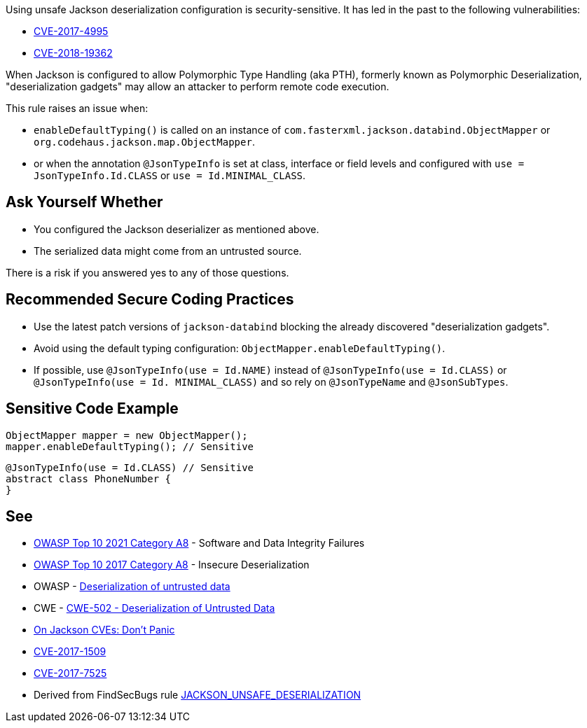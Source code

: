 Using unsafe Jackson deserialization configuration is security-sensitive.  It has led in the past to the following vulnerabilities:

* http://cve.mitre.org/cgi-bin/cvename.cgi?name=CVE-2017-4995[CVE-2017-4995]
* http://cve.mitre.org/cgi-bin/cvename.cgi?name=CVE-2018-19362[CVE-2018-19362]

When Jackson is configured to allow Polymorphic Type Handling (aka PTH), formerly known as Polymorphic Deserialization, "deserialization gadgets" may allow an attacker to perform remote code execution. 


This rule raises an issue when:

* ``++enableDefaultTyping()++`` is called on an instance of ``++com.fasterxml.jackson.databind.ObjectMapper++`` or ``++org.codehaus.jackson.map.ObjectMapper++``.
* or when the annotation ``++@JsonTypeInfo++`` is set at class, interface or field levels and configured with ``++use = JsonTypeInfo.Id.CLASS++`` or ``++use = Id.MINIMAL_CLASS++``.


== Ask Yourself Whether

* You configured the Jackson deserializer as mentioned above.
* The serialized data might come from an untrusted source.

There is a risk if you answered yes to any of those questions.


== Recommended Secure Coding Practices

* Use the latest patch versions of ``++jackson-databind++`` blocking the already discovered "deserialization gadgets".
* Avoid using the default typing configuration: ``++ObjectMapper.enableDefaultTyping()++``.
* If possible, use ``++@JsonTypeInfo(use = Id.NAME)++`` instead of ``++@JsonTypeInfo(use = Id.CLASS)++`` or ``++@JsonTypeInfo(use = Id. MINIMAL_CLASS)++`` and so rely on ``++@JsonTypeName++`` and ``++@JsonSubTypes++``.


== Sensitive Code Example

----
ObjectMapper mapper = new ObjectMapper();
mapper.enableDefaultTyping(); // Sensitive
----

----
@JsonTypeInfo(use = Id.CLASS) // Sensitive
abstract class PhoneNumber {
}
----


== See

* https://owasp.org/Top10/A08_2021-Software_and_Data_Integrity_Failures/[OWASP Top 10 2021 Category A8] - Software and Data Integrity Failures
* https://owasp.org/www-project-top-ten/2017/A8_2017-Insecure_Deserialization[OWASP Top 10 2017 Category A8] - Insecure Deserialization
* OWASP - https://owasp.org/www-community/vulnerabilities/Deserialization_of_untrusted_data[Deserialization of untrusted data]
* CWE - https://cwe.mitre.org/data/definitions/502[CWE-502 - Deserialization of Untrusted Data]
* https://medium.com/@cowtowncoder/on-jackson-cves-dont-panic-here-is-what-you-need-to-know-54cd0d6e8062[On Jackson CVEs: Don’t Panic]
* https://nvd.nist.gov/vuln/detail/CVE-2017-15095[CVE-2017-1509]
* https://nvd.nist.gov/vuln/detail/CVE-2017-7525[CVE-2017-7525]
* Derived from FindSecBugs rule https://find-sec-bugs.github.io/bugs.htm#JACKSON_UNSAFE_DESERIALIZATION[JACKSON_UNSAFE_DESERIALIZATION]


ifdef::env-github,rspecator-view[]

'''
== Implementation Specification
(visible only on this page)

=== Message

Make sure using this Jackson deserialization configuration is safe here.


=== Highlighting

* call to ``++enableDefaultTyping()++``
* @JsonTypeInfo + JsonTypeInfo.Id.CLASS or JsonTypeInfo.Id.MINIMAL_CLASS


'''
== Comments And Links
(visible only on this page)

=== on 27 Mar 2018, 11:29:52 Alexandre Gigleux wrote:
This is a "Security Finding".

=== on 27 Mar 2018, 14:02:55 Alexandre Gigleux wrote:
JsonTypeInfo = com.fasterxml.jackson.annotation.JsonTypeInfo

endif::env-github,rspecator-view[]
